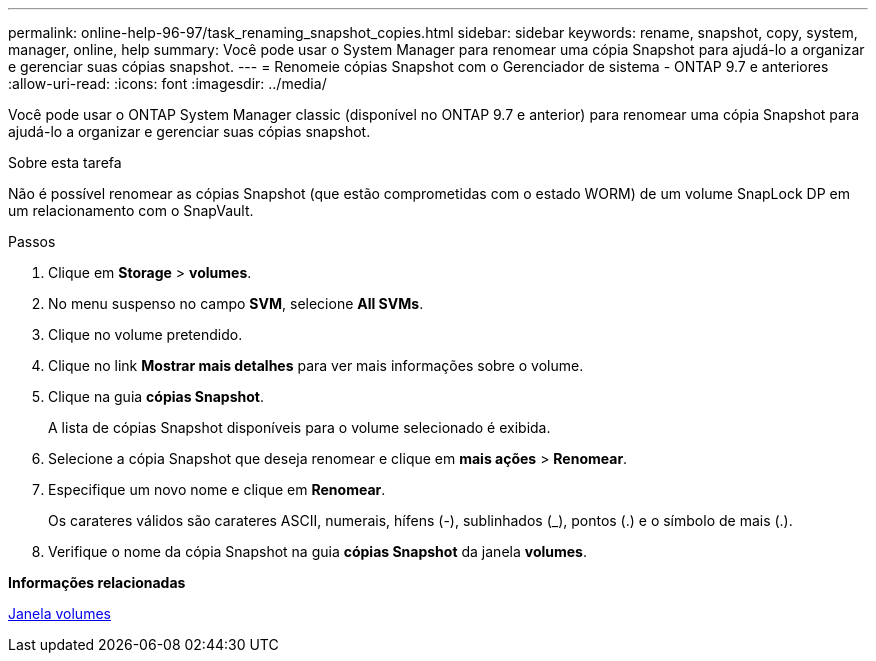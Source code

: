 ---
permalink: online-help-96-97/task_renaming_snapshot_copies.html 
sidebar: sidebar 
keywords: rename, snapshot, copy, system, manager, online, help 
summary: Você pode usar o System Manager para renomear uma cópia Snapshot para ajudá-lo a organizar e gerenciar suas cópias snapshot. 
---
= Renomeie cópias Snapshot com o Gerenciador de sistema - ONTAP 9.7 e anteriores
:allow-uri-read: 
:icons: font
:imagesdir: ../media/


[role="lead"]
Você pode usar o ONTAP System Manager classic (disponível no ONTAP 9.7 e anterior) para renomear uma cópia Snapshot para ajudá-lo a organizar e gerenciar suas cópias snapshot.

.Sobre esta tarefa
Não é possível renomear as cópias Snapshot (que estão comprometidas com o estado WORM) de um volume SnapLock DP em um relacionamento com o SnapVault.

.Passos
. Clique em *Storage* > *volumes*.
. No menu suspenso no campo *SVM*, selecione *All SVMs*.
. Clique no volume pretendido.
. Clique no link *Mostrar mais detalhes* para ver mais informações sobre o volume.
. Clique na guia *cópias Snapshot*.
+
A lista de cópias Snapshot disponíveis para o volume selecionado é exibida.

. Selecione a cópia Snapshot que deseja renomear e clique em *mais ações* > *Renomear*.
. Especifique um novo nome e clique em *Renomear*.
+
Os carateres válidos são carateres ASCII, numerais, hífens (-), sublinhados (_), pontos (.) e o símbolo de mais (.).

. Verifique o nome da cópia Snapshot na guia *cópias Snapshot* da janela *volumes*.


*Informações relacionadas*

xref:reference_volumes_window.adoc[Janela volumes]
